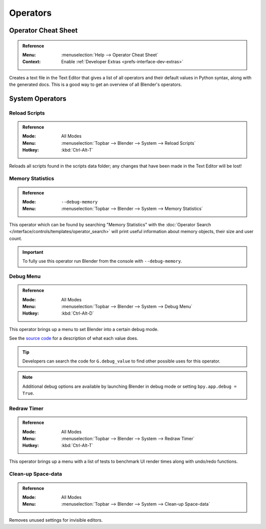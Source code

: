 
*********
Operators
*********

.. _bpy.ops.wm.operator_cheat_sheet:

Operator Cheat Sheet
====================

.. admonition:: Reference
   :class: refbox

   :Menu:      :menuselection:`Help --> Operator Cheat Sheet`
   :Context:   Enable :ref:`Developer Extras <prefs-interface-dev-extras>`

Creates a text file in the Text Editor that gives a list of all operators
and their default values in Python syntax, along with the generated docs.
This is a good way to get an overview of all Blender's operators.

.. seealso::

   `Blender's API documentation <https://docs.blender.org/api/current/>`__


System Operators
================

.. _bpy.ops.script.reload:

Reload Scripts
--------------

.. admonition:: Reference
   :class: refbox

   :Mode:      All Modes
   :Menu:      :menuselection:`Topbar --> Blender --> System --> Reload Scripts`
   :Hotkey:    :kbd:`Ctrl-Alt-T`

Reloads all scripts found in the scripts data folder;
any changes that have been made in the Text Editor will be lost!


.. _bpy.ops.wm.memory_statistics:

Memory Statistics
-----------------

.. admonition:: Reference
   :class: refbox

   :Mode:      ``--debug-memory``
   :Menu:      :menuselection:`Topbar --> Blender --> System --> Memory Statistics`

This operator which can be found by searching "Memory Statistics"
with the :doc:`Operator Search </interface/controls/templates/operator_search>`
will print useful information about memory objects, their size and user count.

.. important::

   To fully use this operator run Blender from the console with ``--debug-memory``.


.. _bpy.ops.wm.debug_menu:

Debug Menu
----------

.. admonition:: Reference
   :class: refbox

   :Mode:      All Modes
   :Menu:      :menuselection:`Topbar --> Blender --> System --> Debug Menu`
   :Hotkey:    :kbd:`Ctrl-Alt-D`

This operator brings up a menu to set Blender into a certain debug mode.

See the
`source code <https://developer.blender.org/diffusion/B/browse/master/source/blender/blenkernel/BKE_global.h>`__
for a description of what each value does.

.. tip::

   Developers can search the code for ``G.debug_value`` to find other possible uses for this operator.

.. note::

   Additional debug options are available by launching Blender in debug mode or setting ``bpy.app.debug = True``.


.. _bpy.ops.wm.redraw_timer:

Redraw Timer
------------

.. admonition:: Reference
   :class: refbox

   :Mode:      All Modes
   :Menu:      :menuselection:`Topbar --> Blender --> System --> Redraw Timer`
   :Hotkey:    :kbd:`Ctrl-Alt-T`

This operator brings up a menu with a list of tests
to benchmark UI render times along with undo/redo functions.


.. _bpy.ops.screen.spacedata_cleanup:

Clean-up Space-data
-------------------

.. admonition:: Reference
   :class: refbox

   :Mode:      All Modes
   :Menu:      :menuselection:`Topbar --> Blender --> System --> Clean-up Space-data`

Removes unused settings for invisible editors.
